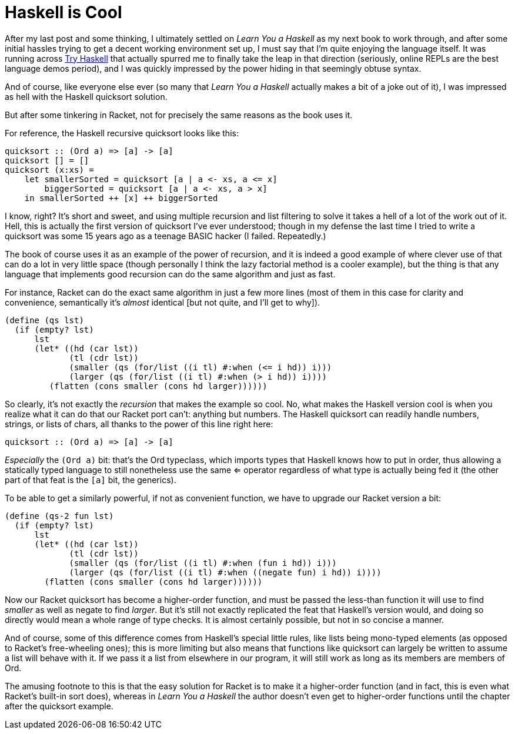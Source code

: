 
= Haskell is Cool
:published_at: 2014-10-03
:hp-tags: Haskell, Racket
:source-highlighter: highlightjs

After my last post and some thinking, I ultimately settled on _Learn You
a Haskell_ as my next book to work through, and after some initial
hassles trying to get a decent working environment set up, I must say
that I'm quite enjoying the language itself. It was running across
http://tryhaskell.org/[Try Haskell] that actually spurred me to finally
take the leap in that direction (seriously, online REPLs are the best
language demos period), and I was quickly impressed by the power hiding
in that seemingly obtuse syntax.

And of course, like everyone else ever (so many that _Learn You a
Haskell_ actually makes a bit of a joke out of it), I was impressed as
hell with the Haskell quicksort solution.

But after some tinkering in Racket, not for precisely the same reasons
as the book uses it.

For reference, the Haskell recursive quicksort looks like this:

[code,haskell]
----
quicksort :: (Ord a) => [a] -> [a]
quicksort [] = []
quicksort (x:xs) =
    let smallerSorted = quicksort [a | a <- xs, a <= x]
        biggerSorted = quicksort [a | a <- xs, a > x]
    in smallerSorted ++ [x] ++ biggerSorted
----

I know, right? It's short and sweet, and using multiple recursion and
list filtering to solve it takes a hell of a lot of the work out of it.
Hell, this is actually the first version of quicksort I've ever
understood; though in my defense the last time I tried to write a
quicksort was some 15 years ago as a teenage BASIC hacker (I failed.
Repeatedly.)

The book of course uses it as an example of the power of recursion, and
it is indeed a good example of where clever use of that can do a lot in
very little space (though personally I think the lazy factorial method
is a cooler example), but the thing is that any language that implements
good recursion can do the same algorithm and just as fast.

For instance, Racket can do the exact same algorithm in just a few more
lines (most of them in this case for clarity and convenience,
semantically it's _almost_ identical [but not quite, and I'll get to
why]).

[code,scheme]
----
(define (qs lst)
  (if (empty? lst)
      lst
      (let* ((hd (car lst))
             (tl (cdr lst))
             (smaller (qs (for/list ((i tl) #:when (<= i hd)) i)))
             (larger (qs (for/list ((i tl) #:when (> i hd)) i))))
         (flatten (cons smaller (cons hd larger))))))
----

So clearly, it's not exactly the _recursion_ that makes the example so
cool. No, what makes the Haskell version cool is when you realize what
it can do that our Racket port can't: anything but numbers. The Haskell
quicksort can readily handle numbers, strings, or lists of chars, all
thanks to the power of this line right here:

[code,haskell]
----
quicksort :: (Ord a) => [a] -> [a]
----

_Especially_ the `(Ord a)` bit: that's the Ord typeclass, which imports
types that Haskell knows how to put in order, thus allowing a statically
typed language to still nonetheless use the same <= operator regardless
of what type is actually being fed it (the other part of that feat is
the `[a]` bit, the generics).

To be able to get a similarly powerful, if not as convenient function,
we have to upgrade our Racket version a bit:

[code,scheme]
----
(define (qs-2 fun lst)
  (if (empty? lst)
      lst
      (let* ((hd (car lst))
             (tl (cdr lst))
             (smaller (qs (for/list ((i tl) #:when (fun i hd)) i)))
             (larger (qs (for/list ((i tl) #:when ((negate fun) i hd)) i))))
        (flatten (cons smaller (cons hd larger))))))
----

Now our Racket quicksort has become a higher-order function, and must be
passed the less-than function it will use to find _smaller_ as well as
negate to find __larger__. But it's still not exactly replicated the
feat that Haskell's version would, and doing so directly would mean a
whole range of type checks. It is almost certainly possible, but not in
so concise a manner.

And of course, some of this difference comes from Haskell's special
little rules, like lists being mono-typed elements (as opposed to
Racket's free-wheeling ones); this is more limiting but also means that
functions like quicksort can largely be written to assume a list will
behave with it. If we pass it a list from elsewhere in our program, it
will still work as long as its members are members of Ord.

The amusing footnote to this is that the easy solution for Racket is to
make it a higher-order function (and in fact, this is even what Racket's
built-in sort does), whereas in _Learn You a Haskell_ the author doesn't even get to
higher-order functions until the chapter after the quicksort example.
